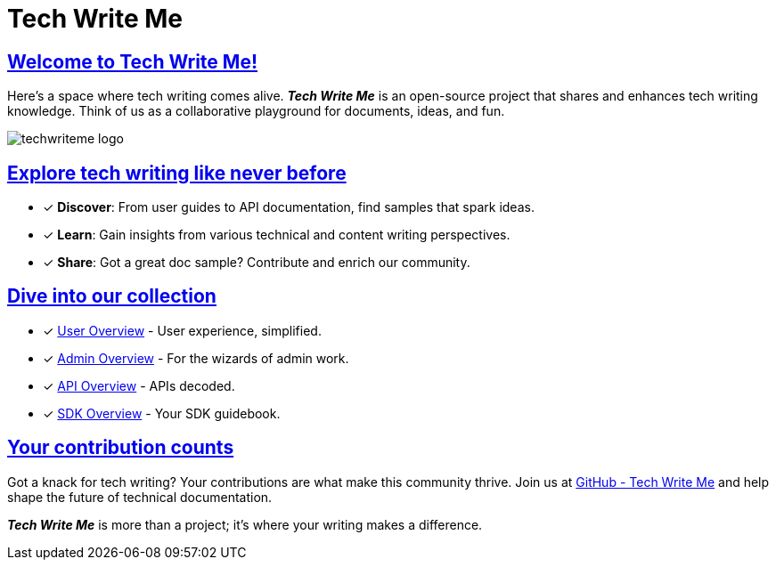 = Tech Write Me
:toc-title: On this page:
//:toc: auto
:toclevels: 5
:experimental:
:sectnumlevels: 5
:sectanchors:
:sectlinks:
:partnums:

== Welcome to Tech Write Me!

Here's a space where tech writing comes alive. *_Tech Write Me_* is an open-source project that shares and enhances tech writing knowledge. Think of us as a collaborative playground for documents, ideas, and fun.

image:techwriteme-logo.png[]

== Explore tech writing like never before

* [*] *Discover*: From user guides to API documentation, find samples that spark ideas.
* [*] *Learn*: Gain insights from various technical and content writing perspectives.
* [*] *Share*: Got a great doc sample? Contribute and enrich our community.

== Dive into our collection

* [*] xref:user:user-overview.adoc[User Overview] - User experience, simplified.
* [*] xref:admin:admin-overview.adoc[Admin Overview] - For the wizards of admin work.
* [*] xref:api:api-overview.adoc[API Overview] - APIs decoded.
* [*] xref:sdk:sdk-overview.adoc[SDK Overview] - Your SDK guidebook.

== Your contribution counts

Got a knack for tech writing? Your contributions are what make this community thrive. Join us at https://github.com/antontuhai/techwriteme[GitHub - Tech Write Me] and help shape the future of technical documentation.

*_Tech Write Me_* is more than a project; it's where your writing makes a difference.